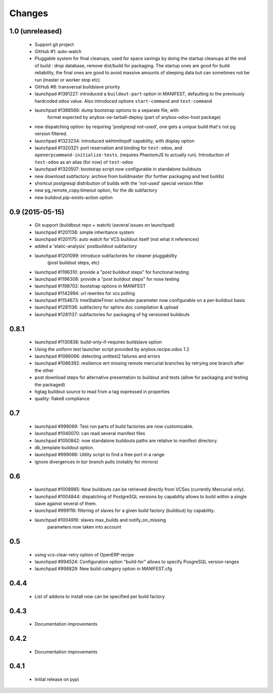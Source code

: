 Changes
~~~~~~~

1.0 (unreleased)
----------------

 - Support git project
 - GitHub #1: auto-watch
 - Pluggable system for final cleanups, used for space savings by
   doing the startup cleanups at the end of build : drop database,
   remove dist/build for packaging. The startup ones are good for build
   reliability, the final ones are good to avoid massive amounts of sleeping
   data but can sometimes not be run (master or worker stop etc)
 - GitHub #8: transversal buildslave priority
 - launchpad #1391227: introduced a ``buildout-part`` option in
   MANIFEST, defaulting to the previously hardcoded ``odoo`` value.
   Also introduced options ``start-command`` and ``test-command``
 - launchpad #1388566: dump bootstrap options to a separate file, with
                       format expected by anybox-oe-tarball-deploy
                       (part of anybox-odoo-host package)
 - new dispatching option: by requiring 'postgresql not-used', one
   gets a *unique* build that's not pg version filtered.
 - launchpad #1323234: introduced wkhtmltopdf capability, with display option
 - launchpad #1320321: port reservation and binding for
   ``test-odoo``, and ``openerpcommand-initialize-tests``.
   (requires PhantomJS to actually run).
   Introduction of ``test-odoo`` as an alias (for now) of ``test-odoo``
 - launchpad #1320507: bootstrap script now configurable in standalone
   buildouts
 - new download subfactory: archive from buildmaster (for further packaging
   and test builds)
 - shortcut postgresql distribution of builds with the 'not-used'
   special version filter
 - new pg_remote_copy.timeout option, for the db subfactory
 - new buildout.pip-exists-action option

0.9 (2015-05-15)
----------------
 - Git support (buildbout repo + watch) (several issues on launchpad)
 - launchpad #1201138: simple inheritance system
 - launchpad #1201175: auto watch for VCS buildout itself
   (not what it references)
 - added a 'static-analysis' postbuildout subfactory
 - launchpad #1201099: introduce subfactories for cleaner pluggability
                       (post buildout steps, etc)
 - launchpad #1196310: provide a "post buildout steps" for functional testing
 - launchpad #1196308: provide a "post buildout steps" for nose testing
 - launchpad #1198702: bootstrap options in MANIFEST
 - launchpad #1142994: url rewrites for vcs polling
 - launchpad #1154673: treeStableTimer scheduler parameter now
   configurable on a per-buildout basis
 - launchpad #1281136: subfactory for sphinx doc compilation & upload
 - launchpad #1281137: subfactories for packaging of hg versioned buildouts

0.8.1
-----
 - launchpad #1130838: build-only-if-requires buildslave option
 - Using the uniform test launcher script provided by anybox.recipe.odoo 1.2
 - launchpad #1086066: detecting unittest2 failures and errors
 - launchpad #1086392: resilience wrt missing remote mercurial
   branches by retrying one branch after the other
 - post download steps for alternative presentation to buildout and
   tests (allow for packaging and testing the packaged)
 - hgtag buildout source to read from a tag expressed in properties
 - quality: flake8 compliance

0.7
---
 - launchpad #999069: Test run parts of build factories are now customizable.
 - launchpad #1040070: can read several manifest files
 - launchpad #1050842: now standalone buildouts paths are relative to manifest
   directory.
 - db_template buildout option.
 - launchpad #999066: Utility script to find a free port in a range
 - ignore divergences in bzr branch pulls (notably for mirrors)

0.6
---
 - launchpad #1008985: Now buildouts can be retrieved directly from
   VCSes (currently Mercurial only).
 - launchpad #1004844: dispatching of PostgreSQL versions by
   capability allows to build within a single slave against several of
   them.
 - launchpad #999116: filtering of slaves for a given build factory
   (buildout) by capability.
 - launchpad #1004916: slaves max_builds and notify_on_missing
    parameters now taken into account

0.5
---
 - using vcs-clear-retry option of OpenERP recipe
 - launchpad #994524: Configuration option "build-for" allows to
   specify PosgreSQL version ranges
 - launchpad #998829: New build-category option in MANIFEST.cfg

0.4.4
-----
 - List of addons to install now can be specified per build factory

0.4.3
-----
 - Documentation improvements

0.4.2
-----
 - Documentation improvements

0.4.1
-----
 - Initial release on pypi
